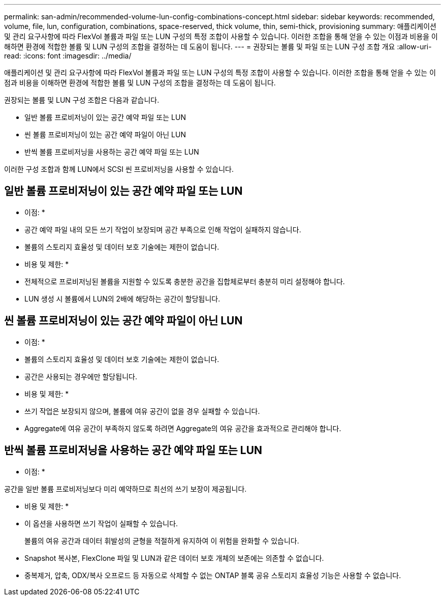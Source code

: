 ---
permalink: san-admin/recommended-volume-lun-config-combinations-concept.html 
sidebar: sidebar 
keywords: recommended, volume, file, lun, configuration, combinations, space-reserved, thick volume, thin, semi-thick, provisioning 
summary: 애플리케이션 및 관리 요구사항에 따라 FlexVol 볼륨과 파일 또는 LUN 구성의 특정 조합이 사용할 수 있습니다. 이러한 조합을 통해 얻을 수 있는 이점과 비용을 이해하면 환경에 적합한 볼륨 및 LUN 구성의 조합을 결정하는 데 도움이 됩니다. 
---
= 권장되는 볼륨 및 파일 또는 LUN 구성 조합 개요
:allow-uri-read: 
:icons: font
:imagesdir: ../media/


[role="lead"]
애플리케이션 및 관리 요구사항에 따라 FlexVol 볼륨과 파일 또는 LUN 구성의 특정 조합이 사용할 수 있습니다. 이러한 조합을 통해 얻을 수 있는 이점과 비용을 이해하면 환경에 적합한 볼륨 및 LUN 구성의 조합을 결정하는 데 도움이 됩니다.

권장되는 볼륨 및 LUN 구성 조합은 다음과 같습니다.

* 일반 볼륨 프로비저닝이 있는 공간 예약 파일 또는 LUN
* 씬 볼륨 프로비저닝이 있는 공간 예약 파일이 아닌 LUN
* 반씩 볼륨 프로비저닝을 사용하는 공간 예약 파일 또는 LUN


이러한 구성 조합과 함께 LUN에서 SCSI 씬 프로비저닝을 사용할 수 있습니다.



== 일반 볼륨 프로비저닝이 있는 공간 예약 파일 또는 LUN

* 이점: *

* 공간 예약 파일 내의 모든 쓰기 작업이 보장되며 공간 부족으로 인해 작업이 실패하지 않습니다.
* 볼륨의 스토리지 효율성 및 데이터 보호 기술에는 제한이 없습니다.


* 비용 및 제한: *

* 전체적으로 프로비저닝된 볼륨을 지원할 수 있도록 충분한 공간을 집합체로부터 충분히 미리 설정해야 합니다.
* LUN 생성 시 볼륨에서 LUN의 2배에 해당하는 공간이 할당됩니다.




== 씬 볼륨 프로비저닝이 있는 공간 예약 파일이 아닌 LUN

* 이점: *

* 볼륨의 스토리지 효율성 및 데이터 보호 기술에는 제한이 없습니다.
* 공간은 사용되는 경우에만 할당됩니다.


* 비용 및 제한: *

* 쓰기 작업은 보장되지 않으며, 볼륨에 여유 공간이 없을 경우 실패할 수 있습니다.
* Aggregate에 여유 공간이 부족하지 않도록 하려면 Aggregate의 여유 공간을 효과적으로 관리해야 합니다.




== 반씩 볼륨 프로비저닝을 사용하는 공간 예약 파일 또는 LUN

* 이점: *

공간을 일반 볼륨 프로비저닝보다 미리 예약하므로 최선의 쓰기 보장이 제공됩니다.

* 비용 및 제한: *

* 이 옵션을 사용하면 쓰기 작업이 실패할 수 있습니다.
+
볼륨의 여유 공간과 데이터 휘발성의 균형을 적절하게 유지하여 이 위험을 완화할 수 있습니다.

* Snapshot 복사본, FlexClone 파일 및 LUN과 같은 데이터 보호 개체의 보존에는 의존할 수 없습니다.
* 중복제거, 압축, ODX/복사 오프로드 등 자동으로 삭제할 수 없는 ONTAP 블록 공유 스토리지 효율성 기능은 사용할 수 없습니다.


